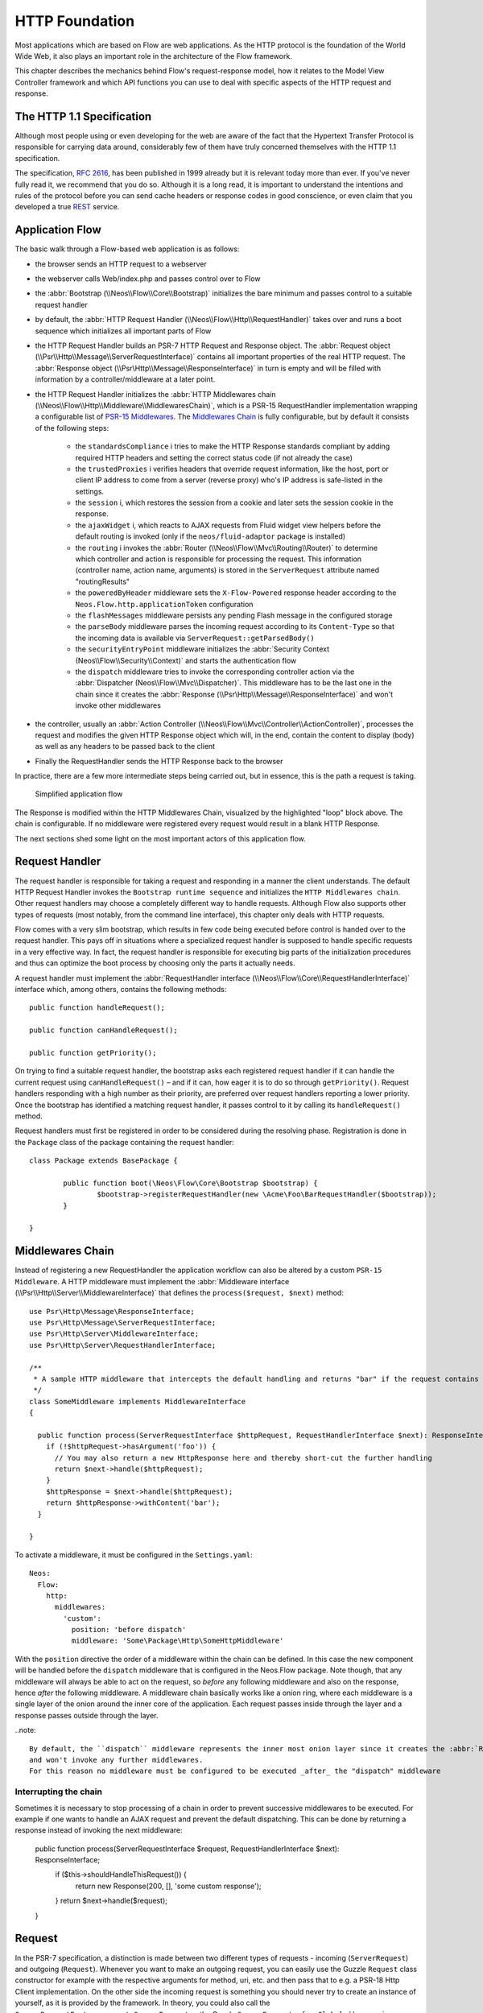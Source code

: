 HTTP Foundation
===============

Most applications which are based on Flow are web applications. As the HTTP protocol is the foundation of the
World Wide Web, it also plays an important role in the architecture of the Flow framework.

This chapter describes the mechanics behind Flow's request-response model, how it relates to the Model View
Controller framework and which API functions you can use to deal with specific aspects of the HTTP request and response.

The HTTP 1.1 Specification
--------------------------

Although most people using or even developing for the web are aware of the fact that the Hypertext Transfer Protocol is
responsible for carrying data around, considerably few of them have truly concerned themselves with the HTTP 1.1
specification.

The specification, `RFC 2616`_, has been published in 1999 already but it is relevant today more than ever. If you've
never fully read it, we recommend that you do so. Although it is a long read, it is important to understand the
intentions and rules of the protocol before you can send cache headers or response codes in good conscience, or even
claim that you developed a true `REST`_ service.

Application Flow
----------------

The basic walk through a Flow-based web application is as follows:

* the browser sends an HTTP request to a webserver
* the webserver calls Web/index.php and passes control over to Flow
* the :abbr:`Bootstrap (\\Neos\\Flow\\Core\\Bootstrap)` initializes the bare minimum and passes control to a suitable
  request handler
* by default, the :abbr:`HTTP Request Handler (\\Neos\\Flow\\Http\\RequestHandler)` takes over and runs a boot sequence
  which initializes all important parts of Flow
* the HTTP Request Handler builds an PSR-7 HTTP Request and Response object. The
  :abbr:`Request object (\\Psr\\Http\\Message\\ServerRequestInterface)` contains all important properties of the real HTTP request.
  The :abbr:`Response object (\\Psr\Http\\Message\\ResponseInterface)` in turn is empty and will be filled with information by a
  controller/middleware at a later point.
* the HTTP Request Handler initializes the
  :abbr:`HTTP Middlewares chain (\\Neos\\Flow\\Http\\Middleware\\MiddlewaresChain)`, which is a PSR-15 RequestHandler
  implementation wrapping a configurable list of `PSR-15 Middlewares`_.
  The `Middlewares Chain`_ is fully configurable, but by default it consists of the following steps:
    * the ``standardsCompliance`` i tries to make the HTTP Response standards compliant by adding required HTTP
      headers and setting the correct status code (if not already the case)
    * the ``trustedProxies`` i verifies headers that override request information, like the host, port or client IP address to
      come from a server (reverse proxy) who's IP address is safe-listed in the settings.
    * the ``session`` i, which restores the session from a cookie and later sets the session cookie in the response.
    * the ``ajaxWidget`` i, which reacts to AJAX requests from Fluid widget view helpers before the default
      routing is invoked (only if the ``neos/fluid-adaptor`` package is installed)
    * the ``routing`` i invokes the :abbr:`Router (\\Neos\\Flow\\Mvc\\Routing\\Router)` to determine which
      controller and action is responsible for processing the request. This information (controller name, action name,
      arguments) is stored in the ``ServerRequest`` attribute named "routingResults"
    * the ``poweredByHeader`` middleware sets the ``X-Flow-Powered`` response header according to the ``Neos.Flow.http.applicationToken``
      configuration
    * the ``flashMessages`` middleware persists any pending Flash message in the configured storage
    * the ``parseBody`` middleware parses the incoming request according to its ``Content-Type`` so that the incoming data is
      available via ``ServerRequest::getParsedBody()``
    * the ``securityEntryPoint`` middleware initializes the :abbr:`Security Context (Neos\\Flow\\Security\\Context)` and
      starts the authentication flow
    * the ``dispatch`` middleware tries to invoke the corresponding controller action via the
      :abbr:`Dispatcher (Neos\\Flow\\Mvc\\Dispatcher)`. This middleware has to be the last one in the chain since it
      creates the :abbr:`Response (\\Psr\Http\\Message\\ResponseInterface)` and won't invoke other middlewares
* the controller, usually an :abbr:`Action Controller (\\Neos\\Flow\\Mvc\\Controller\\ActionController)`, processes the
  request and modifies the given HTTP Response object which will, in the end, contain the content to display (body) as
  well as any headers to be passed back to the client
* Finally the RequestHandler sends the HTTP Response back to the browser

In practice, there are a few more intermediate steps being carried out, but in
essence, this is the path a request is taking.

.. figure:: Images/Http_ApplicationFlow.png
	:alt: Simplified application flow
	:class: screenshot-fullsize

	Simplified application flow

The Response is modified within the HTTP Middlewares Chain, visualized by the highlighted "loop" block above. The
chain is configurable. If no middleware were registered every request would result in a blank HTTP Response.

The next sections shed some light on the most important actors of this application flow.

Request Handler
---------------

The request handler is responsible for taking a request and responding in a manner the client understands. The default
HTTP Request Handler invokes the ``Bootstrap runtime sequence`` and initializes the ``HTTP Middlewares chain``. Other
request handlers may choose a completely different way to handle requests.
Although Flow also supports other types of requests (most notably, from the command line interface), this chapter
only deals with HTTP requests.

Flow comes with a very slim bootstrap, which results in few code being executed before control is handed over to
the request handler. This pays off in situations where a specialized request handler is supposed to handle specific
requests in a very effective way. In fact, the request handler is responsible for executing big parts of the
initialization procedures and thus can optimize the boot process by choosing only the parts it actually needs.

A request handler must implement the :abbr:`RequestHandler interface (\\Neos\\Flow\\Core\\RequestHandlerInterface)`
interface which, among others, contains the following methods::

	public function handleRequest();

	public function canHandleRequest();

	public function getPriority();

On trying to find a suitable request handler, the bootstrap asks each registered request handler if it can handle the
current request using ``canHandleRequest()`` – and if it can, how eager it is to do so through ``getPriority()``.
Request handlers responding with a high number as their priority, are preferred over request handlers reporting a lower
priority. Once the bootstrap has identified a matching request handler, it passes control to it by calling its
``handleRequest()`` method.

Request handlers must first be registered in order to be considered during the resolving phase. Registration is done in
the ``Package`` class of the package containing the request handler::

	class Package extends BasePackage {

		public function boot(\Neos\Flow\Core\Bootstrap $bootstrap) {
			$bootstrap->registerRequestHandler(new \Acme\Foo\BarRequestHandler($bootstrap));
		}

	}

Middlewares Chain
-----------------

Instead of registering a new RequestHandler the application workflow can also be altered by a custom ``PSR-15 Middleware``.
A HTTP middleware must implement the :abbr:`Middleware interface (\\Psr\\Http\\Server\\MiddlewareInterface)`
that defines the ``process($request, $next)`` method::

  use Psr\Http\Message\ResponseInterface;
  use Psr\Http\Message\ServerRequestInterface;
  use Psr\Http\Server\MiddlewareInterface;
  use Psr\Http\Server\RequestHandlerInterface;

  /**
   * A sample HTTP middleware that intercepts the default handling and returns "bar" if the request contains an argument "foo"
   */
  class SomeMiddleware implements MiddlewareInterface
  {

    public function process(ServerRequestInterface $httpRequest, RequestHandlerInterface $next): ResponseInterface;
      if (!$httpRequest->hasArgument('foo')) {
        // You may also return a new HttpResponse here and thereby short-cut the further handling
        return $next->handle($httpRequest);
      }
      $httpResponse = $next->handle($httpRequest);
      return $httpResponse->withContent('bar');
    }

  }

To activate a middleware, it must be configured in the ``Settings.yaml``::

  Neos:
    Flow:
      http:
        middlewares:
          'custom':
            position: 'before dispatch'
            middleware: 'Some\Package\Http\SomeHttpMiddleware'

With the ``position`` directive the order of a middleware within the chain can be defined. In this case the new component
will be handled before the ``dispatch`` middleware that is configured in the Neos.Flow package. Note though, that any middleware
will always be able to act on the request, so *before* any following middleware and also on the response, hence *after*
the following middleware. A middleware chain basically works like a onion ring, where each middleware is a single layer
of the onion around the inner core of the application. Each request passes inside through the layer and a response passes
outside through the layer.

..note::

  By default, the ``dispatch`` middleware represents the inner most onion layer since it creates the :abbr:`Response (\\Psr\Http\\Message\\ResponseInterface)`
  and won't invoke any further middlewares.
  For this reason no middleware must be configured to be executed _after_ the "dispatch" middleware


Interrupting the chain
~~~~~~~~~~~~~~~~~~~~~~

Sometimes it is necessary to stop processing of a chain in order to prevent successive middlewares to be executed.
For example if one wants to handle an AJAX request and prevent the default dispatching. This can be done by returning
a response instead of invoking the next middleware:

	public function process(ServerRequestInterface $request, RequestHandlerInterface $next): ResponseInterface;
		if ($this->shouldHandleThisRequest()) {
			return new Response(200, [], 'some custom response');
		}
		return $next->handle($request);
	}

Request
-------

In the PSR-7 specification, a distinction is made between two different types of requests - incoming (``ServerRequest``)
and outgoing (``Request``). Whenever you want to make an outgoing request, you can easily use the Guzzle
``Request`` class constructor for example with the respective arguments for method, uri, etc. and then pass that to e.g. a PSR-18
Http Client implementation.
On the other side the incoming request is something you should never try to create an instance of yourself, as it is
provided by the framework. In theory, you could also call the ``ServerRequestFactory::createServerRequest`` or
the Guzzle ``ServerRequest::fromGlobals()`` convenience method, but this does not have any relation to the current request
object handled by the framework. It will not have any of the processing from middlewares applied and might therefore lead
to unexpected results, like the trusted proxy headers ``X-Forwarded-*`` not being applied and the ``ServerRequest`` providing
wrong protocol, host or client IP address.
If you need access to the **current** HTTP ``Request``, either create a :ref:`Http Middleware<Middlewares Chain>` or only access it inside the
controller through the ``ActionRequest`` for inspecting::

	public function myAction(): void
	{
		$requestBody = $this->request->getHttpRequest()->getParsedBody();
		...
	}

Alternatively, starting with Flow version 7.0, you can just inject an instance of the PSR-7 ``ServerRequestInterface``::

	public function __construct(\Psr\Http\Message\ServerRequestInterface $httpRequest)
	{
		...
	}

This will inject the currently active ``ServerRequest`` as long as the active request handler is an instance of ``HttpRequestHandlerInterface``.
Otherwise (for example in CLI context) you'll have to create a new instance::

	public function __construct(LoggerInterface $logger, ServerRequestFactoryInterface $serverRequestFactory)
	{
		$this->httpRequest = $serverRequestFactory->createServerRequest('GET', 'http://localhost');
	}

Creating an ActionRequest
~~~~~~~~~~~~~~~~~~~~~~~~~

Normally, you should not need to create an ``ActionRequest`` yourself. It only has meaning inside the ``MVC`` layer of
the framework and is created before invoking the MVC dispatcher. If you do need to create an ``ActionRequest`` yourself
to dispatch, such a request is always bound to an HTTP ``ServerRequest``::

    use Neos\Flow\Core\Bootstrap;
    use Neos\Flow\Http\HttpRequestHandlerInterface;
    use Neos\Flow\Mvc\ActionRequest;

    // ...

    /**
     * @var Bootstrap
     * @Flow\Inject
     */
    protected $bootstrap;

    // ...

    $requestHandler = $this->bootstrap->getActiveRequestHandler();
    if ($requestHandler instanceof HttpRequestHandlerInterface) {
        $actionRequest = ActionRequest::fromHttpRequest($requestHandler->getHttpRequest());
        // ...
    }

..note::

  With Flow version 7.0 and higher, you can just inject an instance of the ``ServerRequest`` as described in the previous section

Arguments
~~~~~~~~~

The ``ActionRequest`` features a few methods for retrieving and setting arguments. These arguments are the result of merging any
GET, POST and PUT arguments and even the information about uploaded files. Note that these arguments have already been processed
by the validation and property mapping layerns and thus are suitable for being used in controller actions. If you, however, need to
access the raw data, you can access these via the ``getCookieParams()``, ``getQueryParams()``, ``getUploadedFiles()`` and ``getParsedBody()``
methods of the ``HttpRequest``  respectively.

Arguments provided by POST or PUT requests are usually encoded in one or the other way. Flow detects the encoding
through the ``Content-Type`` header and decodes the arguments and their values automatically into the parsed body.

getParsedBody()
~~~~~~~~~~~~~~~

You can access the request body easily by calling the ``getParsedBody()`` method. For performance reasons you may also
retrieve the content as a stream instead of a parsed structure by calling ``getBody()`` before the ``RequestBodyParsingMiddleware``.
Please be aware though that, due to how input streams work in PHP, it is not possible to retrieve the content as a stream a second
time, so the ``RequestBodyParsingMiddleware`` will not be able to parse the request body then.

Media Types
~~~~~~~~~~~

The best way to determine the media types mentioned in the ``Accept`` header of a request is to call the
``\Neos\Flow\Http\Helper\MediaTypeHelper::determineAcceptedMediaTypes()`` method.
There is also a method implementing content negotiation in a convenient way: just pass a list of supported
formats to ``\Neos\Flow\Http\Helper\MediaTypeHelper::negotiateMediaType()`` and in return you'll get the
media type best fitting according to the preferences of the client::

	$preferredType = \Neos\Flow\Http\Helper\MediaTypeHelper::negotiateMediaType(
		\Neos\Flow\Http\Helper\MediaTypeHelper::determineAcceptedMediaTypes($request),
		array('application/json', 'text/html') // These are the accepted media types
	);

Request Methods
~~~~~~~~~~~~~~~

Flow supports all valid request methods, namely ``CONNECT``, ``DELETE``, ``GET``, ``HEAD``, ``OPTIONS``, ``PATCH``,
``POST``, ``PUT`` and ``TRACE``.
Due to limited browser support and restrictive firewalls one sometimes need to tunnel request methods:
By sending a ``POST`` request and specifying the ``__method`` argument, the request method can be overridden::

	<form method="POST">
		<input type="hidden" name="__method" value="DELETE" />
	</form>

Additionally Flow respects the ``X-HTTP-Method`` respectively ``X-HTTP-Method-Override`` header.

Trusted Proxies
~~~~~~~~~~~~~~~

If your server is behind a reverse proxy or a CDN, some of the request information like the the host name, the port,
the protocol and the original client IP address are provided via additional request headers.
Since those headers can also easily be sent by an adversary, possibly bypassing security measurements, you should make
sure that those headers are only accepted from trusted proxies.

For this, you can configure a list of proxy IP address ranges in CIDR notation that are allowed to provide such headers,
and which headers specifically are accepted for overriding those request information::

	Neos:
	  Flow:
	    http:
	      trustedProxies:
	        proxies:
	          - '216.246.40.0/24'
	          - '216.246.100.0/24'

	        headers:
	          clientIp: 'X-Forwarded-For'
	          host: 'X-Forwarded-Host'
	          port: 'X-Forwarded-Port'
	          proto: 'X-Forwarded-Proto'

This would mean that only the ``X-Forwarded-*`` headers are accepted and only as long as those come from one of the
IP ranges ``216.246.40.0-255`` or ``216.246.100.0-255``. If you are using the standardized `Forwarded Header`_, you
can also simply set ``trustedProxies.headers`` to ``'Forwarded'``, which is the same as setting all four properties to
this value.
By default, no proxies are trusted (unless the environment variable ``FLOW_HTTP_TRUSTED_PROXIES`` is set) and only the
direct request informations will be used.
If you specify trusted proxy addresses, by default only the ``X-Forwarded-*`` headers are accepted.

.. note::

	On some container environments like ddev, the container acts as a proxy to provide port mapping and hence needs
	to be allowed in this setting. Otherwise the URLs generated will likely not work and end up with something along
	the lines of 'https://flow.ddev.local:80'. Therefore you probably need to set ``Neos.Flow.http.trustedProxies.proxies``
	setting to '*' in your Development environment ``Settings.yaml``.

You can also specify the list of IP addresses or address ranges in comma separated format, which is useful for using in the
environment variable ``FLOW_HTTP_TRUSTED_PROXIES``::

	Neos:
	  Flow:
	    http:
	      trustedProxies:
	        proxies: '216.246.40.0/24,216.246.100.0/24'

Also, for backwards compatibility the following headers are trusted for providing the client IP address:

	Client-Ip, X-Forwarded-For, X-Forwarded, X-Cluster-Client-Ip, Forwarded-For, Forwarded

Those headers will be checked from left to right and the first set header will be used for determining the client address.

Response
--------

Being the counterpart to the request, the ``Response`` class represents the HTTP response. Its most important function
is to contain the response body and the response status. Again, it is recommended to take a closer look at the actual
class before you start using the API in earnest.

The ``Response`` class features a few specialities, we'd like to mention at this point:

Dates
~~~~~

The dates passed to one of the date-related methods must either be a RFC 2822 parsable date string or a PHP ``DateTime``
object. Please note that all methods returning a date will do so in form of a ``DateTime`` object.

According to `RFC 2616`_ all dates must be given in `Coordinated Universal Time`_, also known as ``UTC``. UTC is also
sometimes referred to as ``GMT``, but in fact `Greenwich Mean Time`_ is not the correct time standard to use. Just to
complicate things a bit more, according to the standards the HTTP headers will contain dates with the timezone declared
as ``GMT`` – which in reality refers to ``UTC``.

Flow will always return dates related to HTTP as UTC times. Keep that in mind if you pass dates from a different
standard and then retrieve them again: the ``DateTime`` objects will mark the same point in time, but have a different
time zone set.

Headers
-------

Both classes, ``Request`` and ``Response`` inherit methods from the ``Message`` class. Among them are functions for
retrieving and setting headers. If you need to deal with headers, please have a closer look at the ``Headers`` class
which not only contains setters and getters but also some specialized cookie handling and cache header support.

In general, ``Cache-Control`` directives can be set through the regular ``set()`` method. However, a more convenient way
to tweak single directives without overriding previously set values is the ``setCacheControlDirective()`` method. Here
is an example – from the context of an Action Controller – for setting the ``max-age`` directive one hour::

	$headers = $this->request->getHttpRequest()->getHeaders();
	$headers->setCacheControlDirective('max-age', 3600);

Cookies
-------

The HTTP foundation provides a very convenient way to deal with cookies. Instead of calling the PHP cookie functions
(like ``setcookie()``), we recommend using the respective methods available in the ``ActionResponse`` class.

Like requests and responses, a cookie also is represented by a PHP class. Instead of working on arrays with values,
instances of the ``Cookie`` class are used.
In order to set a cookie, just create a new ``Cookie`` object and add it to the HTTP response::

	public function myAction(): void
	{
		$cookie = new Cookie('myCounter', 1);
		$this->response->setCookie($cookie);
	}

As soon as the response is sent to the browser, the cookie is sent as part of it. With the next request, the user agent
will send the cookie through the ``Cookie`` header. These headers are parsed automatically and can be retrieved from the
``HttpRequest`` object::

	public function myAction(): void
	{
		$httpRequest = $this->request->getHttpRequest();
		$cookieParams = $httpRequest->getCookieParams();
		if (isset($cookieParams['myCounter']) {
			$this->view->assign('counter', (int)$cookieParams['myCounter']);
		}
	}

The cookie value can be updated and re-assigned to the response::

	public function myAction(): void
	{
		$httpRequest = $this->request->getHttpRequest();
		$counter = $httpRequest->getCookieParams()['myCounter'] ?? 0;
		$this->view->assign('counter', $counter);

		$cookie = new Cookie('myCounter', $counter + 1);
		$this->response->setCookie($cookie);
	}

Finally, a cookie can be deleted by calling the ``deleteCookie()`` method::

	public function myAction(): void
	{
		$this->response->deleteCookie('myCounter');
	}

Uri
---

The ``Http`` sub package also provides a class representing a ``Unified Resource Identifier``, better known as ``URI``.
The difference between a URI and a URL is not as complicated as you might think. "URI" is more generic, so URLs are URIs
but not the other way around. A URI identifies a resource by its name or location.
But it does not have to specify the representation of that resource – URLs do that.
Consider the following examples:

A URI specifying a resource:

* http://flow.neos.io/images/logo

A URL specifying two different representations of that resource:

* http://flow.neos.io/images/logo.png
* http://flow.neos.io/images/logo.gif

Throughout the framework we use the term ``URI`` instead of ``URL`` because it is more generic and more often than not,
the correct term to use.

All methods in Flow returning a URI will do so in form of a URI object. Most methods requiring a URI will also
accept a string representation.

You are encouraged to use the ``Uri`` class for your own purposes – you'll get a nice API and validation for free!

Virtual Browser
---------------

The HTTP foundation comes with a virtual browser which allows for sending and receiving HTTP requests and responses.
The browser's API basically follows the functions of a typical web browser. The requests and responses are used in form
of ``Http\Request`` and ``Http\Response`` instances, similar to the requests and responses used by Flow's request
handling mechanism.

Request Engines
~~~~~~~~~~~~~~~

The engine responsible for actually sending the request is pluggable. Currently there are two engines delivered with
Flow:

* ``InternalRequestEngine`` simulates requests for use in functional tests
* ``CurlEngine`` uses the cURL extension to send real requests to other servers

Sending a request and processing the response is a matter of a few lines::

	/**
	 * A sample controller
	 */
	class MyController extends ActionController
	{

		/**
		 * @Flow\Inject
		 * @var \Neos\Flow\Http\Client\Browser
		 */
		protected $browser;

		/**
		 * @Flow\Inject
		 * @var \Neos\Flow\Http\Client\CurlEngine
		 */
		protected $browserRequestEngine;

		/**
		 * Some action
		 */
		public function testAction(): string
		{
			$this->browser->setRequestEngine($this->browserRequestEngine);
			$response = $this->browser->request('https://www.flowframework.io');
			return ($response->hasHeader('X-Flow-Powered') ? 'yes' : 'no');
		}
	}

As there is no default engine selected for the browser, you need to set one yourself. Of course you can use the advanced
Dependency Injection techniques (through Objects.yaml) for injecting an engine into the browser you use.

Also note that the virtual browser is of scope Prototype in order to support multiple browsers with possibly different
request engines.

Automatic Headers
~~~~~~~~~~~~~~~~~

The virtual browser allows for automatically sending specified headers along with every request. Simply pass the header
to the browser as follows::

	$browser->addAutomaticRequestHeader('Accept-Language', 'lv');

You can remove automatic headers likewise::

	$browser->removeAutomaticRequestHeader('Accept-Language');

Functional Testing
~~~~~~~~~~~~~~~~~~

The base test case for functional test cases already provides a browser which you can use for testing controllers and
other application parts which are accessible via HTTP. This browser has the ``InternalRequestEngine`` set by default::

	/**
	 * Some functional tests
	 */
	class SomeTest extends \Neos\Flow\Tests\FunctionalTestCase
	{

		/**
		 * @var bool
		 */
		protected $testableHttpEnabled = true;

		/**
		 * Send a request to a controller of my application.
		 * Hint: The host name is not evaluated by Flow and thus doesn't matter
		 *
		 * @test
		 */
		public function someTest(): void
		{
			$response = $this->browser->request('http://localhost/Acme.Demo/Foo/bar.html');
			$this->assertContains('it works', $response->getContent());
		}

	}


.. _RFC 2616: http://tools.ietf.org/html/rfc2616
.. _REST: http://en.wikipedia.org/wiki/Representational_state_transfer
.. _Coordinated Universal Time: http://en.wikipedia.org/wiki/Coordinated_Universal_Time
.. _Greenwich Mean Time: http://en.wikipedia.org/wiki/Greenwich_Mean_Time
.. _Forwarded Header: https://developer.mozilla.org/en-US/docs/Web/HTTP/Headers/Forwarded
.. _Middlewares chain: https://github.com/neos/flow-development-collection/blob/6.3/Neos.Flow/Configuration/Settings.Http.yaml#L28-L31
.. _PSR-15 Middlewares: https://www.php-fig.org/psr/psr-15/#22-psrhttpservermiddlewareinterface
